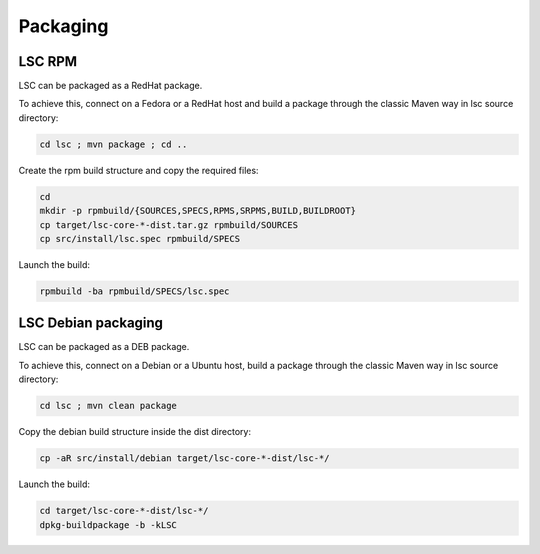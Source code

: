 *********
Packaging
*********

LSC RPM
=======

LSC can be packaged as a RedHat package.

To achieve this, connect on a Fedora or a RedHat host and build a package through the classic Maven way in lsc source directory:

.. code-block::

    cd lsc ; mvn package ; cd ..

Create the rpm build structure and copy the required files:

.. code-block:: console

    cd 
    mkdir -p rpmbuild/{SOURCES,SPECS,RPMS,SRPMS,BUILD,BUILDROOT}
    cp target/lsc-core-*-dist.tar.gz rpmbuild/SOURCES
    cp src/install/lsc.spec rpmbuild/SPECS

Launch the build:

.. code-block:: console

    rpmbuild -ba rpmbuild/SPECS/lsc.spec

LSC Debian packaging
====================

LSC can be packaged as a DEB package.

To achieve this, connect on a Debian or a Ubuntu host, build a package through the classic Maven way in lsc source directory:

.. code-block:: console

    cd lsc ; mvn clean package

Copy the debian build structure inside the dist directory:

.. code-block:: console

    cp -aR src/install/debian target/lsc-core-*-dist/lsc-*/

Launch the build:

.. code-block:: console

    cd target/lsc-core-*-dist/lsc-*/
    dpkg-buildpackage -b -kLSC

